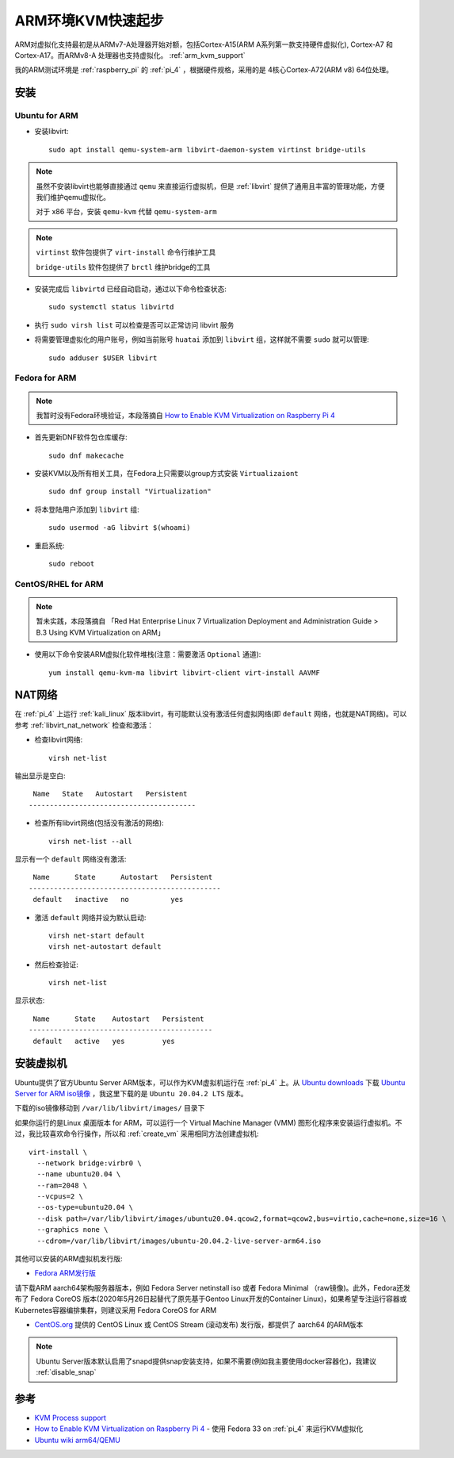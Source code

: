 .. _arm_kvm_startup:

====================
ARM环境KVM快速起步
====================

ARM对虚拟化支持最初是从ARMv7-A处理器开始对额，包括Cortex-A15(ARM A系列第一款支持硬件虚拟化), Cortex-A7 和 Cortex-A17。而ARMv8-A 处理器也支持虚拟化。 :ref:`arm_kvm_support`

我的ARM测试环境是 :ref:`raspberry_pi` 的 :ref:`pi_4` ，根据硬件规格，采用的是 4核心Cortex-A72(ARM v8) 64位处理。

安装
=======

Ubuntu for ARM
-----------------

- 安装libvirt::

   sudo apt install qemu-system-arm libvirt-daemon-system virtinst bridge-utils

.. note::

   虽然不安装libvirt也能够直接通过 ``qemu`` 来直接运行虚拟机，但是 :ref:`libvirt` 提供了通用且丰富的管理功能，方便我们维护qemu虚拟化。

   对于 x86 平台，安装 ``qemu-kvm`` 代替 ``qemu-system-arm``

.. note::

   ``virtinst`` 软件包提供了 ``virt-install`` 命令行维护工具

   ``bridge-utils`` 软件包提供了 ``brctl`` 维护bridge的工具

- 安装完成后 ``libvirtd`` 已经自动启动，通过以下命令检查状态::

   sudo systemctl status libvirtd

- 执行 ``sudo virsh list`` 可以检查是否可以正常访问 libvirt 服务

- 将需要管理虚拟化的用户账号，例如当前账号 ``huatai`` 添加到 ``libvirt`` 组，这样就不需要 ``sudo`` 就可以管理::

   sudo adduser $USER libvirt

Fedora for ARM
-----------------

.. note::

   我暂时没有Fedora环境验证，本段落摘自 `How to Enable KVM Virtualization on Raspberry Pi 4 <https://linuxhint.com/kvm_virtualization_raspberry_pi4/>`_

- 首先更新DNF软件包仓库缓存::

   sudo dnf makecache

- 安装KVM以及所有相关工具，在Fedora上只需要以group方式安装 ``Virtualizaiont`` ::

   sudo dnf group install "Virtualization"

- 将本登陆用户添加到 ``libvirt`` 组::

   sudo usermod -aG libvirt $(whoami)

- 重启系统::

   sudo reboot

CentOS/RHEL for ARM
-----------------------

.. note::

   暂未实践，本段落摘自 「Red Hat Enterprise Linux 7 Virtualization Deployment and Administration Guide > B.3 Using KVM Virtualization on ARM」

- 使用以下命令安装ARM虚拟化软件堆栈(注意：需要激活 ``Optional`` 通道)::

   yum install qemu-kvm-ma libvirt libvirt-client virt-install AAVMF


NAT网络
==========

在 :ref:`pi_4` 上运行 :ref:`kali_linux` 版本libvirt，有可能默认没有激活任何虚拟网络(即 ``default`` 网络，也就是NAT网络)。可以参考 :ref:`libvirt_nat_network` 检查和激活：

- 检查libvirt网络::

   virsh net-list

输出显示是空白::

    Name   State   Autostart   Persistent
   ----------------------------------------

- 检查所有libvirt网络(包括没有激活的网络)::

   virsh net-list --all

显示有一个 ``default`` 网络没有激活::

    Name      State      Autostart   Persistent
   ----------------------------------------------
    default   inactive   no          yes

- 激活 ``default`` 网络并设为默认启动::

   virsh net-start default
   virsh net-autostart default

- 然后检查验证::

   virsh net-list

显示状态::

    Name      State    Autostart   Persistent
   --------------------------------------------
    default   active   yes         yes


安装虚拟机
================

Ubuntu提供了官方Ubuntu Server ARM版本，可以作为KVM虚拟机运行在 :ref:`pi_4` 上。从 `Ubuntu downloads <https://ubuntu.com/download>`_ 下载 `Ubuntu Server for ARM iso镜像 <https://ubuntu.com/download/server/arm>`_ ，我这里下载的是 ``Ubuntu 20.04.2 LTS`` 版本。

下载的iso镜像移动到 ``/var/lib/libvirt/images/`` 目录下

如果你运行的是Linux 桌面版本 for ARM，可以运行一个 Virtual Machine Manager (VMM) 图形化程序来安装运行虚拟机。不过，我比较喜欢命令行操作，所以和 :ref:`create_vm` 采用相同方法创建虚拟机::

   virt-install \
     --network bridge:virbr0 \
     --name ubuntu20.04 \
     --ram=2048 \
     --vcpus=2 \
     --os-type=ubuntu20.04 \
     --disk path=/var/lib/libvirt/images/ubuntu20.04.qcow2,format=qcow2,bus=virtio,cache=none,size=16 \
     --graphics none \
     --cdrom=/var/lib/libvirt/images/ubuntu-20.04.2-live-server-arm64.iso

其他可以安装的ARM虚拟机发行版:

- `Fedora ARM发行版 <https://fedoraproject.org/wiki/Architectures/ARM>`_ 

请下载ARM aarch64架构服务器版本，例如 Fedora Server netinstall iso 或者 Fedora Minimal （raw镜像)。此外，Fedora还发布了 Fedora CoreOS 版本(2020年5月26日起替代了原先基于Gentoo Linux开发的Container Linux)，如果希望专注运行容器或Kubernetes容器编排集群，则建议采用 Fedora CoreOS for ARM

- `CentOS.org <https://www.centos.org/>`_ 提供的 CentOS Linux 或 CentOS Stream (滚动发布) 发行版，都提供了 aarch64 的ARM版本

.. note::

   Ubuntu Server版本默认启用了snapd提供snap安装支持，如果不需要(例如我主要使用docker容器化)，我建议 :ref:`disable_snap`

参考
======

- `KVM Process support <https://www.linux-kvm.org/page/Processor_support>`_
- `How to Enable KVM Virtualization on Raspberry Pi 4 <https://linuxhint.com/kvm_virtualization_raspberry_pi4/>`_ - 使用 Fedora 33 on :ref:`pi_4` 来运行KVM虚拟化
- `Ubuntu wiki arm64/QEMU <https://wiki.ubuntu.com/ARM64/QEMU>`_
